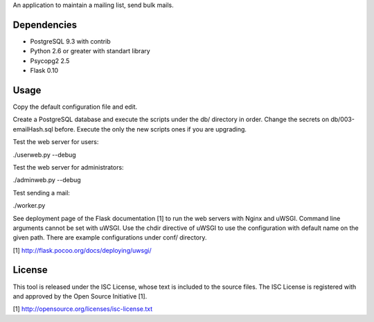 An application to maintain a mailing list, send bulk mails.

Dependencies
------------

* PostgreSQL 9.3 with contrib
* Python 2.6 or greater with standart library
* Psycopg2 2.5
* Flask 0.10

Usage
-----

Copy the default configuration file and edit.

Create a PostgreSQL database and execute the scripts under the db/ directory in order. Change the secrets
on db/003-emailHash.sql before. Execute the only the new scripts ones if you are upgrading.

Test the web server for users:

./userweb.py --debug

Test the web server for administrators:

./adminweb.py --debug

Test sending a mail:

./worker.py

See deployment page of the Flask documentation [1] to run the web servers with Nginx and uWSGI. Command line
arguments cannot be set with uWSGI. Use the chdir directive of uWSGI to use the configuration with default name
on the given path. There are example configurations under conf/ directory.

[1] http://flask.pocoo.org/docs/deploying/uwsgi/

License
-------

This tool is released under the ISC License, whose text is included to the
source files. The ISC License is registered with and approved by the
Open Source Initiative [1].

[1] http://opensource.org/licenses/isc-license.txt

